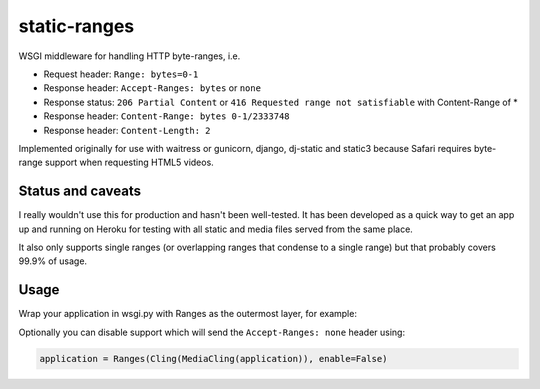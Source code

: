 static-ranges
=============

WSGI middleware for handling HTTP byte-ranges, i.e.

- Request header: ``Range: bytes=0-1``
- Response header: ``Accept-Ranges: bytes`` or ``none``
- Response status: ``206 Partial Content`` or ``416 Requested range not satisfiable`` with Content-Range of *
- Response header: ``Content-Range: bytes 0-1/2333748``
- Response header: ``Content-Length: 2``

Implemented originally for use with waitress or gunicorn, django, dj-static and static3 because
Safari requires byte-range support when requesting HTML5 videos.

Status and caveats
------------------

I really wouldn't use this for production and hasn't been well-tested. It has been developed as a quick way to get
an app up and running on Heroku for testing with all static and media files served from the same place.

It also only supports single ranges (or overlapping ranges that condense to a single range) but that
probably covers 99.9% of usage.

Usage
-----

Wrap your application in wsgi.py with Ranges as the outermost layer, for example:

.. code:: python
    from static_ranges import Ranges

    application = Ranges(Cling(MediaCling(application)))

Optionally you can disable support which will send the ``Accept-Ranges: none`` header using:

.. code:: python

    application = Ranges(Cling(MediaCling(application)), enable=False)
